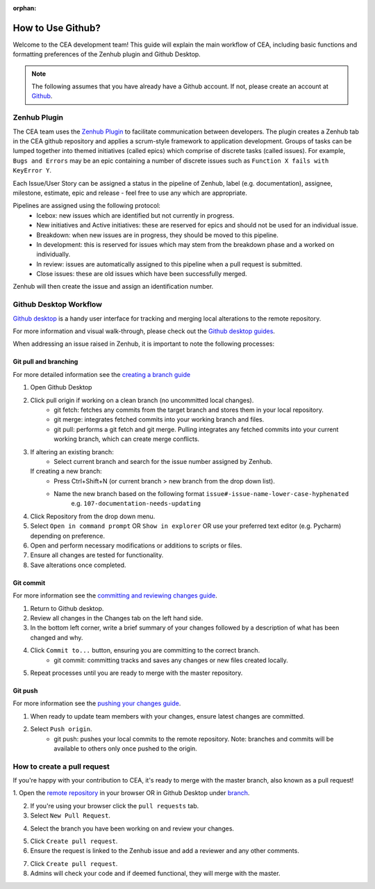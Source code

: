 :orphan:

How to Use Github?
==================

Welcome to the CEA development team! This guide will explain the main workflow of CEA, including basic functions 
and formatting preferences of the Zenhub plugin and Github Desktop.

.. Note:: The following assumes that you have already have a Github account. If not, please create an account at `Github <https://github.com/>`_.


Zenhub Plugin
-------------

The CEA team uses the `Zenhub Plugin <https://www.zenhub.com/extension/>`_ to facilitate communication between developers. The plugin creates a Zenhub tab in the CEA github repository and applies a scrum-style framework to application development. Groups of tasks can be lumped together into themed initiatives (called epics) which comprise of discrete tasks (called issues). For example, ``Bugs and Errors`` may be an epic containing a number of discrete issues such as ``Function X fails with KeyError Y``.

Each Issue/User Story can be assigned a status in the pipeline of Zenhub, label (e.g. documentation), assignee, milestone, estimate, epic and release - feel free to use any which are appropriate.

Pipelines are assigned using the following protocol:
    - Icebox: new issues which are identified but not currently in progress.
    - New initiatives and Active initiatives: these are reserved for epics and should not be used for an individual issue.
    - Breakdown: when new issues are in progress, they should be moved to this pipeline.
    - In development: this is reserved for issues which may stem from the breakdown phase and a worked on individually.
    - In review: issues are automatically assigned to this pipeline when a pull request is submitted.
    - Close issues: these are old issues which have been successfully merged.

Zenhub will then create the issue and assign an identification number.



Github Desktop Workflow
-----------------------
`Github desktop <https://desktop.github.com/>`_ is a handy user interface for tracking and merging local alterations to the remote repository.

For more information and visual walk-through, please check out the `Github desktop guides <https://help.github.com/desktop/guides/>`_.

When addressing an issue raised in Zenhub, it is important to note the following processes:

Git pull and branching
^^^^^^^^^^^^^^^^^^^^^^
For more detailed information see the `creating a branch guide <https://help.github.com/desktop/guides/contributing-to-projects/creating-a-branch-for-your-work/>`_

#. Open Github Desktop
#. Click pull origin if working on a clean branch (no uncommitted local changes).
	- git fetch: fetches any commits from the target branch and stores them in your local repository.
	- git merge: integrates fetched commits into your working branch and files.
	- git pull: performs a git fetch and git merge. Pulling integrates any fetched commits into your current working branch, which can create merge conflicts.
#.  If altering an existing branch:
	- Select current branch and search for the issue number assigned by Zenhub.
    If creating a new branch:
	- Press Ctrl+Shift+N (or current branch > new branch from the drop down list).
	- Name the new branch based on the following format ``issue#-issue-name-lower-case-hyphenated``
	    e.g. ``107-documentation-needs-updating``
#. Click Repository from the drop down menu.
#. Select ``Open in command prompt`` OR ``Show in explorer`` OR use your preferred text editor (e.g. Pycharm) depending on preference.
#. Open and perform necessary modifications or additions to scripts or files.
#. Ensure all changes are tested for functionality.
#. Save alterations once completed.


Git commit
^^^^^^^^^^
For more information see the `committing and reviewing changes guide <https://help.github.com/desktop/guides/contributing-to-projects/committing-and-reviewing-changes-to-your-project/>`_.

#. Return to Github desktop.
#. Review all changes in the Changes tab on the left hand side.
#. In the bottom left corner, write a brief summary of your changes followed by a description of what has been changed and why.
#. Click ``Commit to...`` button, ensuring you are committing to the correct branch.
	- git commit: committing tracks and saves any changes or new files created locally.
#. Repeat processes until you are ready to merge with the master repository.

Git push
^^^^^^^^^
For more information see the `pushing your changes guide <https://help.github.com/desktop/guides/contributing-to-projects/committing-and-reviewing-changes-to-your-project/>`_.

#. When ready to update team members with your changes, ensure latest changes are committed.
#. Select ``Push origin``.
	- git push: pushes your local commits to the remote repository. Note: branches and commits will be available to others only once pushed to the origin.

How to create a pull request
----------------------------
If you're happy with your contribution to CEA, it's ready to merge with the master branch, also known as a pull request!

1. Open the `remote repository <https://github.com/architecture-building-systems/CityEnergyAnalyst>`_
in your browser OR in Github Desktop under `branch <https://help.github.com/desktop/guides/contributing-to-projects/creating-a-pull-request/>`_.

2. If you're using your browser click the ``pull requests`` tab.
3. Select ``New Pull Request``.

.. image:: /_static/pullrequest1.png
    :align: center

4. Select the branch you have been working on and review your changes.

.. image:: /_static/pullrequest2.png
    :align: center

5. Click ``Create pull request``.
6. Ensure the request is linked to the Zenhub issue and add a reviewer and any other comments.

.. image:: /_static/pullrequest3.png
    :align: center

7. Click ``Create pull request``.
8. Admins will check your code and if deemed functional, they will merge with the master.
